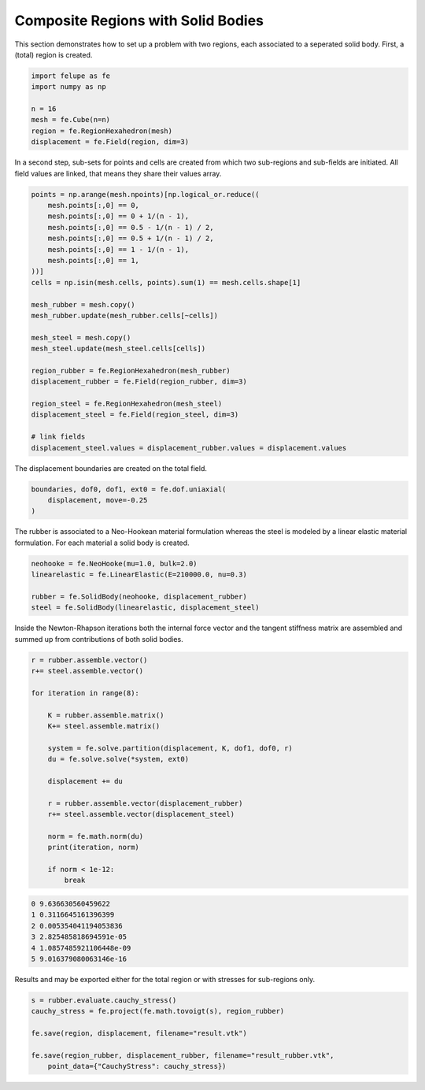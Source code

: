 Composite Regions with Solid Bodies
-----------------------------------

This section demonstrates how to set up a problem with two regions, each associated to a seperated solid body. First, a (total) region is created.

..  code-block:: python

    import felupe as fe
    import numpy as np

    n = 16
    mesh = fe.Cube(n=n)
    region = fe.RegionHexahedron(mesh)
    displacement = fe.Field(region, dim=3)


In a second step, sub-sets for points and cells are created from which two sub-regions and sub-fields are initiated. All field values are linked, that means they share their values array.
    
..  code-block:: python

    points = np.arange(mesh.npoints)[np.logical_or.reduce((
        mesh.points[:,0] == 0,
        mesh.points[:,0] == 0 + 1/(n - 1),
        mesh.points[:,0] == 0.5 - 1/(n - 1) / 2,
        mesh.points[:,0] == 0.5 + 1/(n - 1) / 2,
        mesh.points[:,0] == 1 - 1/(n - 1),
        mesh.points[:,0] == 1,
    ))]
    cells = np.isin(mesh.cells, points).sum(1) == mesh.cells.shape[1]

    mesh_rubber = mesh.copy()
    mesh_rubber.update(mesh_rubber.cells[~cells])

    mesh_steel = mesh.copy()
    mesh_steel.update(mesh_steel.cells[cells])
    
    region_rubber = fe.RegionHexahedron(mesh_rubber)
    displacement_rubber = fe.Field(region_rubber, dim=3)

    region_steel = fe.RegionHexahedron(mesh_steel)
    displacement_steel = fe.Field(region_steel, dim=3)

    # link fields
    displacement_steel.values = displacement_rubber.values = displacement.values


The displacement boundaries are created on the total field.

..  code-block:: python

    boundaries, dof0, dof1, ext0 = fe.dof.uniaxial(
        displacement, move=-0.25
    )


The rubber is associated to a Neo-Hookean material formulation whereas the steel is modeled by a linear elastic material formulation. For each material a solid body is created.

..  code-block:: python

    neohooke = fe.NeoHooke(mu=1.0, bulk=2.0)
    linearelastic = fe.LinearElastic(E=210000.0, nu=0.3)

    rubber = fe.SolidBody(neohooke, displacement_rubber)
    steel = fe.SolidBody(linearelastic, displacement_steel)


Inside the Newton-Rhapson iterations both the internal force vector and the tangent stiffness matrix are assembled and summed up from contributions of both solid bodies.

..  code-block:: python

    r = rubber.assemble.vector()
    r+= steel.assemble.vector()

    for iteration in range(8):

        K = rubber.assemble.matrix()
        K+= steel.assemble.matrix()

        system = fe.solve.partition(displacement, K, dof1, dof0, r)
        du = fe.solve.solve(*system, ext0)

        displacement += du
        
        r = rubber.assemble.vector(displacement_rubber)
        r+= steel.assemble.vector(displacement_steel)

        norm = fe.math.norm(du)
        print(iteration, norm)

        if norm < 1e-12:
            break

..  code-block:: shell

    0 9.636630560459622
    1 0.3116645161396399
    2 0.005354041194053836
    3 2.825485818694591e-05
    4 1.0857485921106448e-09
    5 9.016379080063146e-16

Results and may be exported either for the total region or with stresses for sub-regions only.

.. image:: images/composite_total.png
   :width: 600px

..  code-block:: python

    s = rubber.evaluate.cauchy_stress()
    cauchy_stress = fe.project(fe.math.tovoigt(s), region_rubber)
    
    fe.save(region, displacement, filename="result.vtk")

    fe.save(region_rubber, displacement_rubber, filename="result_rubber.vtk",
        point_data={"CauchyStress": cauchy_stress})

.. image:: images/composite_rubber_cauchy.png
   :width: 600px
